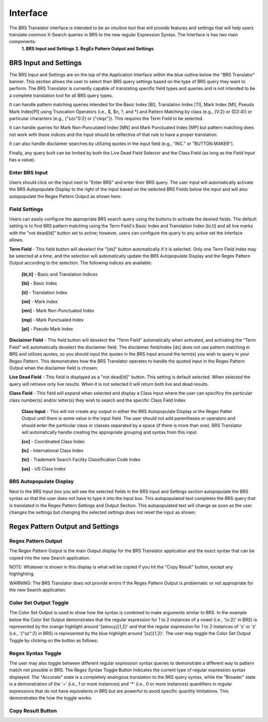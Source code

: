 Interface
=========

.. image:: ../_static/BRS-Interface.png

The BRS Translator interface is intended to be an intuitive tool that will provide features and settings that will help users translate common X-Search queries in BRS to the new regular Expression Syntax.  The Interface is has two main components: 
  **1. BRS Input and Settings**
  **2. RegEx Pattern Output and Settings**

BRS Input and Settings
----------------------
.. image:: ../_static/BRS-BRS-SetHighlight.png

The BRS Input and Settings are on the top of the Application Interface within the blue outline below the "BRS Translator" banner.  This section allows the user to select their BRS query settings based on the type of BRS query they want to perform.  The BRS Translator is currently capable of translating specific field types and queries and is not intended to be a complete translation tool for all BRS query types.

It can handle pattern matching queries intended for the Basic Index [BI], Translation Index [TI], Mark Index [MI], Pseudo Mark Index[PI] using Truncation Operators (i.e., $, $n, ?, and *) and Pattern Matching by class (e.g., {V:2} or {D2:4}) or particular characters (e.g., {"szc"0:2} or {"ckqx"}).  This requires the Term Field to be selected.

It can handle queries for Mark Non-Puncutated Index [MN] and Mark Punctuated Index [MP] but pattern matching does not work with these indices and the input should be reflective of that rule to have a proper translation.

It can also handle disclaimer searches by utilizing quotes in the input field (e.g., "INC." or "BUTTON MAKER").

Finally, any query built can be limited by both the Live Dead Field Selector and the Class Field (as long as the Field Input has a value).

Enter BRS Input
^^^^^^^^^^^^^^^
.. image:: ../_static/BRSInputHighlight.png

Users should click on the Input next to "Enter BRS" and enter their BRS query.  The user input will automatically activate the BRS Autopopulate Display to the right of the Input based on the selected BRS Fields below the input and will also autopopulate the Regex Pattern Output as shown here:

.. image:: ../_static/BRSInput.gif

Field Settings
^^^^^^^^^^^^^^

.. image:: ../_static/BRSFieldSetHighlight.png

Users can easily configure the appropriate BRS search query using the buttons to activate the desired fields.  The default setting is to find BRS pattern matching using the Term Field's Basic Index and Translation Index [bi,ti] and all live marks with the "not dead[ld]" button set to active; however, users can configure the query to any active set the interface allows.

**Term Field** - This field button will deselect the "[ds]" button automatically if it is selected.  Only one Term Field index may be selected at a time, and the selection will automatically update the BRS Autopopulate Display and the Regex Pattern Output according to the selection.  The following indices are available:

 **[bi,ti]** - Basic and Translation Indices
 
 **[bi]** - Basic Index
 
 **[ti]** - Translation Index
 
 **[mi]** - Mark Index
 
 **[mn]** - Mark Non-Punctuated Index
 
 **[mp]** - Mark Punctuated Index
 
 **[pi]** - Pseudo Mark Index
    
**Disclaimer Field** - This field button will deselect the "Term Field" automatically when activated, and activating the "Term Field" will automatically deselect the disclaimer field.  The disclaimer field/index [ds] does not use pattern matching in BRS and utilizes quotes, so you should input the quotes in the BRS Input around the term(s) you wish to query in your Regex Pattern.  This demonstrates how the BRS Translator operates to handle the quoted input in the Regex Pattern Output when the disclaimer field is chosen:

.. image:: ../_static/BRS-DSField.gif

**Live Dead Field** - This field is displayed as a "not dead[ld]" button.  This setting is default selected.  When selected the query will retrieve only live results.  When it is not selected it will return both live and dead results.

**Class Field** - This field will expand when selected and display a Class Input where the user can specificy the particular class number(s) and/or letter(s) they wish to search and the specific Class Field Index.  

 **Class Input** - This will not create any output in either the BRS Autopopulate Display or the Regex Patter Output until there is some value in the input field.  The user should not add parentheses or operators and should enter the particular class or classes separated by a space (if there is more than one).  BRS Translator will automatically handle creating the appropriate grouping and syntax from this input.

 **[cc]** - Coordinated Class Index
 
 **[ic]** - International Class Index
 
 **[tc]** - Trademark Search Facility Classification Code Index
 
 **[us]** - US Class Index

BRS Autopopulate Display
^^^^^^^^^^^^^^^^^^^^^^^^
.. image:: ../_static/BRSAutopopHighlight.png

Next to the BRS Input box you will see the selected fields in the BRS Input and Settings section autopopulate the BRS syntax so that the user does not have to type it into the Input box.  This autopopulated text completes the BRS query that is translated in the Regex Pattern Settings and Output Section.  This autopopulated text will change as soon as the user changes the settings but changing the selected settings does not reset the input as shown:

.. image:: ../_static/BRSAutopop.gif

Regex Pattern Output and Settings
---------------------------------
.. image:: ../_static/BRS-RegexPatSection.png

Regex Pattern Output
^^^^^^^^^^^^^^^^^^^^
.. image:: ../_static/BRSRegExOutputHighlight.png

The Regex Pattern Output is the main Output display for the BRS Translator application and the exact syntax that can be copied into the new Search application.  

NOTE: Whatever is shown in this display is what will be copied if you hit the "Copy Result" button, except any highlighting. 

WARNING: The BRS Translator does not provide errors if the Regex Pattern Output is problematic or not appropriate for the new Search application.

Color Set Output Toggle
^^^^^^^^^^^^^^^^^^^^^^^
.. image:: ../_static/BRSColorSetOutputHighlight.png
The Color Set Output is used to show how the syntax is combined to make arguments similar to BRS.  In the example below the Color Set Output demonstrates that the regular expression for 1 to 2 instances of a vowel (i.e., '{v:2}' in BRS) is represented by the orange highlight around '[aeiouy]{1,2}' and that the regular expression for 1 to 2 instances of 's' or 'z' (i.e., '{"sz":2} in BRS) is represented by the blue highlight around '[sz]{1,2}'.  The user may toggle the Color Set Output Toggle by clicking on the button as follows:

.. image:: ../_static/ColorSetOutput.gif

Regex Syntax Toggle
^^^^^^^^^^^^^^^^^^^
.. image:: ../_static/BRSSynTogHighlight.png

The user may also toggle between different regular expression syntax queries to demonstrate a different way to pattern match not possible in BRS.  The Regex Syntax Toggle Button Indicates the current type of regular expression syntax displayed.  The "Accurate" state is a completely analogous translation to the BRS query syntax, while the "Broader" state is a demonstration of the '+' (i.e., 1 or more instances) and '*' (i.e., 0 or more instances) quantifiers in regular expressions that do not have equivalents in BRS but are powerful to avoid specific quantity limitations.  This demonstrates the how the toggle works:

.. image:: ../_static/RegExSyntaxTog.gif

Copy Result Button
^^^^^^^^^^^^^^^^^^
.. image:: ../_static/BRSCopyHighlight.png
